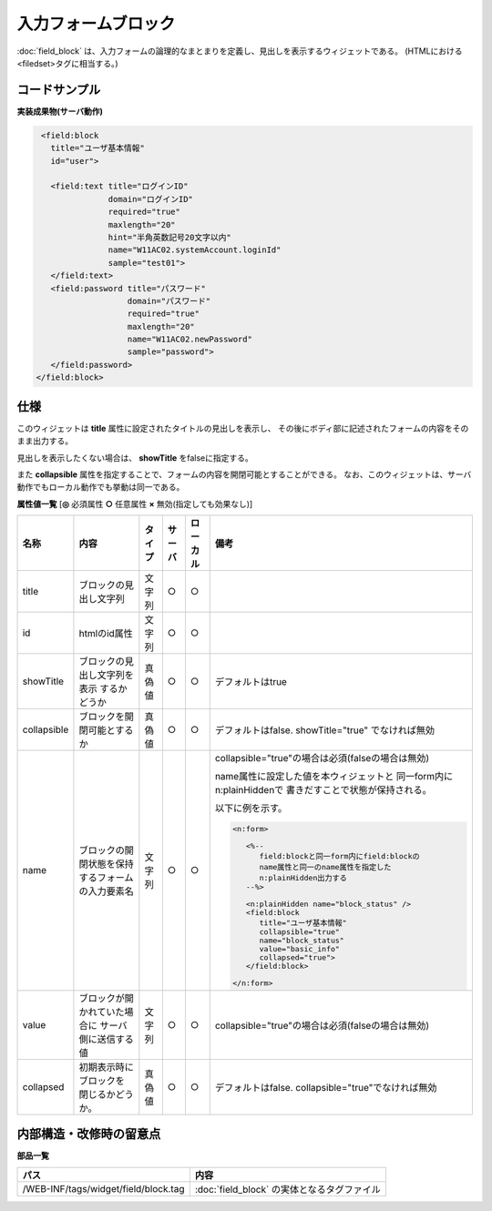=================================================
入力フォームブロック
=================================================
:doc:`field_block` は、入力フォームの論理的なまとまりを定義し、見出しを表示するウィジェットである。
(HTMLにおける<filedset>タグに相当する。)

コードサンプル
==================================

**実装成果物(サーバ動作)**

.. code-block:: jsp

    <field:block
      title="ユーザ基本情報"
      id="user">

      <field:text title="ログインID"
                  domain="ログインID"
                  required="true"
                  maxlength="20"
                  hint="半角英数記号20文字以内"
                  name="W11AC02.systemAccount.loginId"
                  sample="test01">
      </field:text>
      <field:password title="パスワード"
                      domain="パスワード"
                      required="true"
                      maxlength="20"
                      name="W11AC02.newPassword"
                      sample="password">
      </field:password>
   </field:block>

仕様
=============================================
このウィジェットは **title** 属性に設定されたタイトルの見出しを表示し、
その後にボディ部に記述されたフォームの内容をそのまま出力する。

見出しを表示したくない場合は、 **showTitle** をfalseに指定する。

また **collapsible** 属性を指定することで、フォームの内容を開閉可能とすることができる。
なお、このウィジェットは、サーバ動作でもローカル動作でも挙動は同一である。


**属性値一覧**  [**◎** 必須属性 **○** 任意属性 **×** 無効(指定しても効果なし)]

==================== ============================== ============== ========== ========= ==========================================
名称                 内容                           タイプ         サーバ     ローカル  備考
==================== ============================== ============== ========== ========= ==========================================
title                ブロックの見出し文字列         文字列         ○          ○
id                   htmlのid属性                   文字列         ○          ○
showTitle            ブロックの見出し文字列を表示   真偽値         ○          ○         デフォルトはtrue
                     するかどうか
collapsible          ブロックを開閉可能とするか     真偽値         ○          ○         デフォルトはfalse.
                                                                                        showTitle="true" でなければ無効
name                 ブロックの開閉状態を保持す\    文字列         ○          ○         collapsible="true"の場合は必須\
                     るフォームの入力要素名                                             (falseの場合は無効)

                                                                                        name属性に設定した値を本ウィジェットと
                                                                                        同一form内にn:plainHiddenで
                                                                                        書きだすことで状態が保持される。

                                                                                        以下に例を示す。

                                                                                        .. code-block:: jsp
                                                                                         
                                                                                          <n:form>

                                                                                             <%--
                                                                                                field:blockと同一form内にfield:blockの
                                                                                                name属性と同一のname属性を指定した
                                                                                                n:plainHidden出力する
                                                                                             --%>

                                                                                             <n:plainHidden name="block_status" />
                                                                                             <field:block
                                                                                                title="ユーザ基本情報"
                                                                                                collapsible="true"
                                                                                                name="block_status"
                                                                                                value="basic_info"
                                                                                                collapsed="true">
                                                                                             </field:block>

                                                                                          </n:form>



value                ブロックが開かれていた場合に   文字列         ○          ○         collapsible="true"の場合は必須\
                     サーバ側に送信する値                                               (falseの場合は無効)
collapsed            初期表示時にブロックを         真偽値         ○          ○         デフォルトはfalse.
                     閉じるかどうか。                                                   collapsible="true"でなければ無効

==================== ============================== ============== ========== ========= ==========================================





内部構造・改修時の留意点
============================================

**部品一覧**

============================================== ==================================================
パス                                           内容
============================================== ==================================================
/WEB-INF/tags/widget/field/block.tag           :doc:`field_block` の実体となるタグファイル

============================================== ==================================================
  


